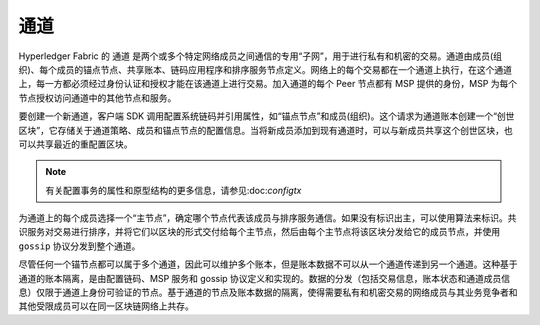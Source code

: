 通道
========

Hyperledger Fabric 的 ``通道`` 是两个或多个特定网络成员之间通信的专用“子网”，用于进行私有和机密的交易。通道由成员(组织)、每个成员的锚点节点、共享账本、链码应用程序和排序服务节点定义。网络上的每个交易都在一个通道上执行，在这个通道上，每一方都必须经过身份认证和授权才能在该通道上进行交易。加入通道的每个 Peer 节点都有 MSP 提供的身份，MSP 为每个节点授权访问通道中的其他节点和服务。

要创建一个新通道，客户端 SDK 调用配置系统链码并引用属性，如“锚点节点”和成员(组织)。这个请求为通道账本创建一个“创世区块”，它存储关于通道策略、成员和锚点节点的配置信息。当将新成员添加到现有通道时，可以与新成员共享这个创世区块，也可以共享最近的重配置区块。

.. note:: 有关配置事务的属性和原型结构的更多信息，请参见:doc:`configtx` 

为通道上的每个成员选择一个“主节点”，确定哪个节点代表该成员与排序服务通信。如果没有标识出主，可以使用算法来标识。共识服务对交易进行排序，并将它们以区块的形式交付给每个主节点，然后由每个主节点将该区块分发给它的成员节点，并使用 ``gossip`` 协议分发到整个通道。

尽管任何一个锚节点都可以属于多个通道，因此可以维护多个账本，但是账本数据不可以从一个通道传递到另一个通道。这种基于通道的账本隔离，是由配置链码、MSP 服务和 gossip 协议定义和实现的。数据的分发（包括交易信息，账本状态和通道成员信息）仅限于通道上身份可验证的节点。基于通道的节点及账本数据的隔离，使得需要私有和机密交易的网络成员与其业务竞争者和其他受限成员可以在同一区块链网络上共存。

.. Licensed under Creative Commons Attribution 4.0 International License
   https://creativecommons.org/licenses/by/4.0/
